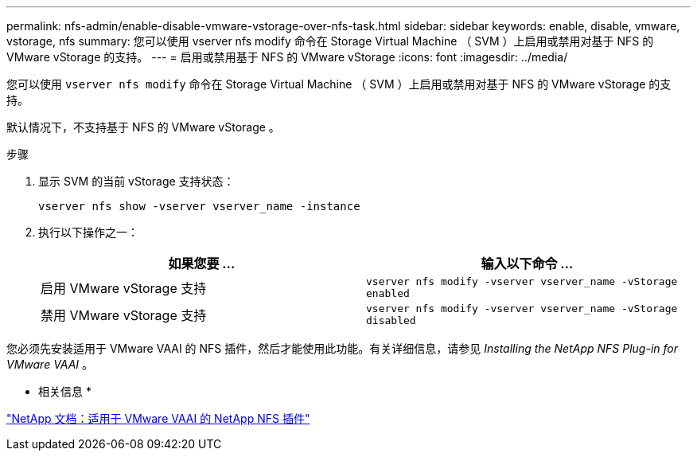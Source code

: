 ---
permalink: nfs-admin/enable-disable-vmware-vstorage-over-nfs-task.html 
sidebar: sidebar 
keywords: enable, disable, vmware, vstorage, nfs 
summary: 您可以使用 vserver nfs modify 命令在 Storage Virtual Machine （ SVM ）上启用或禁用对基于 NFS 的 VMware vStorage 的支持。 
---
= 启用或禁用基于 NFS 的 VMware vStorage
:icons: font
:imagesdir: ../media/


[role="lead"]
您可以使用 `vserver nfs modify` 命令在 Storage Virtual Machine （ SVM ）上启用或禁用对基于 NFS 的 VMware vStorage 的支持。

默认情况下，不支持基于 NFS 的 VMware vStorage 。

.步骤
. 显示 SVM 的当前 vStorage 支持状态：
+
`vserver nfs show -vserver vserver_name -instance`

. 执行以下操作之一：
+
[cols="2*"]
|===
| 如果您要 ... | 输入以下命令 ... 


 a| 
启用 VMware vStorage 支持
 a| 
`vserver nfs modify -vserver vserver_name -vStorage enabled`



 a| 
禁用 VMware vStorage 支持
 a| 
`vserver nfs modify -vserver vserver_name -vStorage disabled`

|===


您必须先安装适用于 VMware VAAI 的 NFS 插件，然后才能使用此功能。有关详细信息，请参见 _Installing the NetApp NFS Plug-in for VMware VAAI_ 。

* 相关信息 *

http://mysupport.netapp.com/documentation/productlibrary/index.html?productID=61278["NetApp 文档：适用于 VMware VAAI 的 NetApp NFS 插件"]
